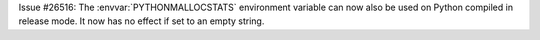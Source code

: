 Issue #26516: The :envvar:`PYTHONMALLOCSTATS` environment variable can now
also be used on Python compiled in release mode. It now has no effect if
set to an empty string.